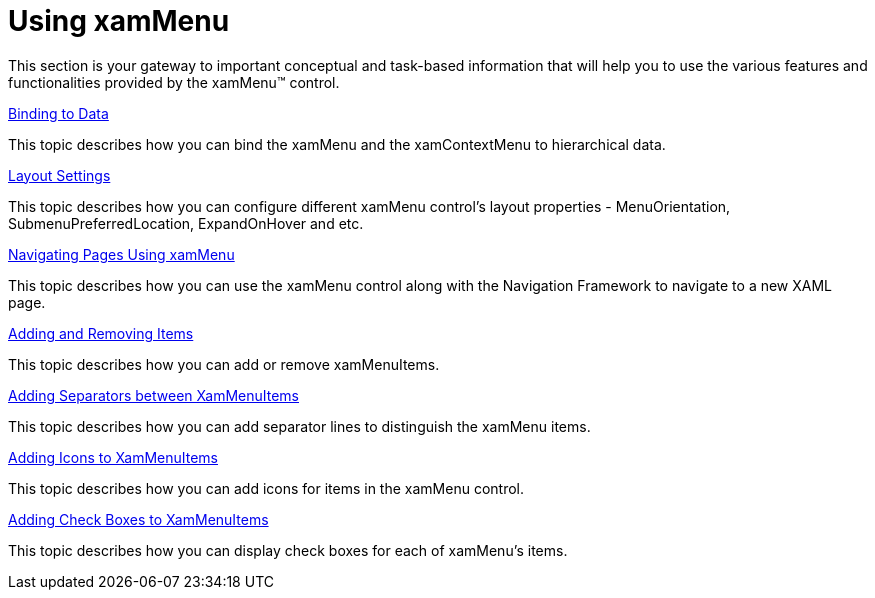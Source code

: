﻿////

|metadata|
{
    "name": "xammenu-using-xammenu",
    "controlName": ["xamMenu"],
    "tags": ["Getting Started"],
    "guid": "{0381C6B0-A160-442C-B9EF-38D39C91CA83}",  
    "buildFlags": [],
    "createdOn": "2016-05-25T18:21:57.3462542Z"
}
|metadata|
////

= Using xamMenu

This section is your gateway to important conceptual and task-based information that will help you to use the various features and functionalities provided by the xamMenu™ control.

link:xammenu-binding-to-data.html[Binding to Data]

This topic describes how you can bind the xamMenu and the xamContextMenu to hierarchical data.

link:xammenu-layout-settings.html[Layout Settings]

This topic describes how you can configure different xamMenu control's layout properties - MenuOrientation, SubmenuPreferredLocation, ExpandOnHover and etc.

link:xammenu-navigating-pages-using-xammenu.html[Navigating Pages Using xamMenu]

This topic describes how you can use the xamMenu control along with the Navigation Framework to navigate to a new XAML page.

link:xammenu-adding-and-removing-items.html[Adding and Removing Items]

This topic describes how you can add or remove xamMenuItems.

link:xammenu-adding-separators-between-xammenuitems.html[Adding Separators between XamMenuItems]

This topic describes how you can add separator lines to distinguish the xamMenu items.

link:xammenu-adding-icons-to-xammenuitems.html[Adding Icons to XamMenuItems]

This topic describes how you can add icons for items in the xamMenu control.

link:xammenu-adding-check-boxes-to-xammenuitems.html[Adding Check Boxes to XamMenuItems]

This topic describes how you can display check boxes for each of xamMenu's items.